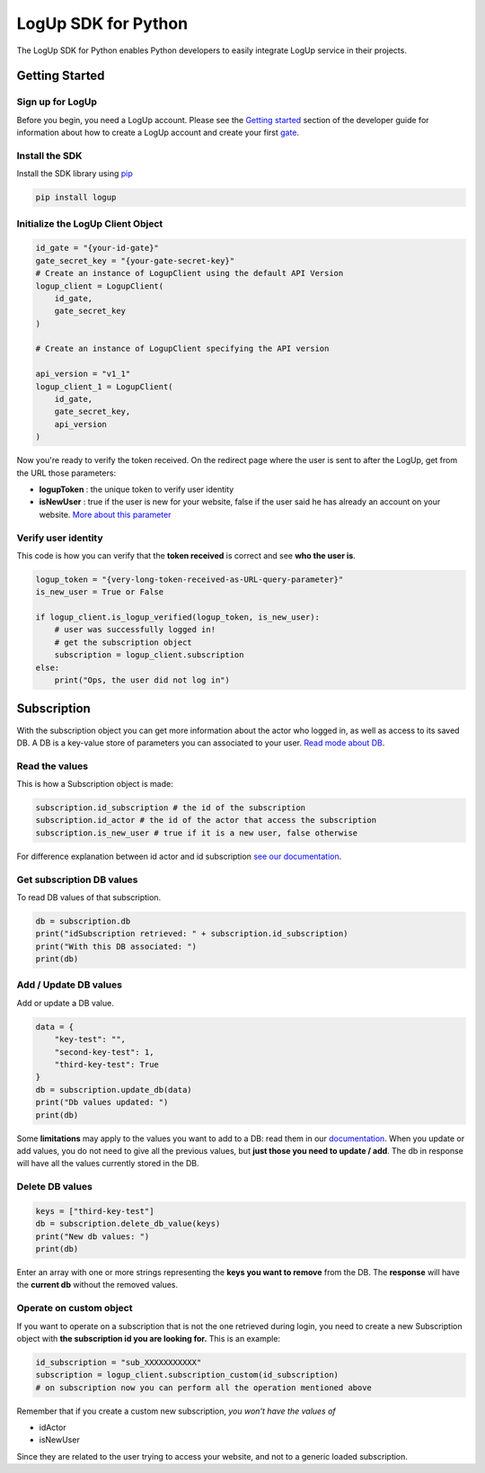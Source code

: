 ====================
LogUp SDK for Python
====================

The LogUp SDK for Python enables Python developers to easily integrate LogUp service in their projects.

Getting Started
---------------

Sign up for LogUp
:::::::::::::::::

Before you begin, you need a LogUp account. Please see the `Getting started <https://docs.logup.co/getting_started.html>`_
section of the developer guide for information about how to create a LogUp account and create your first `gate
<https://docs.logup.co/gate.html>`_.

Install the SDK
:::::::::::::::

Install the SDK library using `pip <https://pypi.python.org/pypi/pip>`_

.. code-block:: bash

    pip install logup

Initialize the LogUp Client Object
::::::::::::::::::::::::::::::::::

.. code-block:: python

    id_gate = "{your-id-gate}"
    gate_secret_key = "{your-gate-secret-key}"
    # Create an instance of LogupClient using the default API Version
    logup_client = LogupClient(
        id_gate,
        gate_secret_key
    )

    # Create an instance of LogupClient specifying the API version

    api_version = "v1_1"
    logup_client_1 = LogupClient(
        id_gate,
        gate_secret_key,
        api_version
    )

Now you're ready to verify the token received. On the redirect page where the user is sent to after the LogUp, get from
the URL those parameters:

- **logupToken** : the unique token to verify user identity

- **isNewUser** : true if the user is new for your website, false if the user said he has already an account on your website. `More about this parameter <https://docs.logup.co/access.html#response-parameters>`_

Verify user identity
::::::::::::::::::::

This code is how you can verify that the **token received** is correct and see **who the user is**.

.. code-block:: python

    logup_token = "{very-long-token-received-as-URL-query-parameter}"
    is_new_user = True or False

    if logup_client.is_logup_verified(logup_token, is_new_user):
        # user was successfully logged in!
        # get the subscription object
        subscription = logup_client.subscription
    else:
        print("Ops, the user did not log in")

Subscription
------------

With the subscription object you can get more information about the actor who logged in, as well as access to its saved
DB. A DB is a key-value store of parameters you can associated to your user. `Read mode about DB <https://docs.logup.co/subscription.html>`_.

Read the values
:::::::::::::::

This is how a Subscription object is made:

.. code-block:: python

    subscription.id_subscription # the id of the subscription
    subscription.id_actor # the id of the actor that access the subscription
    subscription.is_new_user # true if it is a new user, false otherwise

For difference explanation between id actor and id subscription `see our documentation <https://docs.logup.co/access.html#subscription-and-actor-difference>`_.

Get subscription DB values
::::::::::::::::::::::::::

To read DB values of that subscription.

.. code-block:: python

    db = subscription.db
    print("idSubscription retrieved: " + subscription.id_subscription)
    print("With this DB associated: ")
    print(db)

Add / Update DB values
::::::::::::::::::::::

Add or update a DB value.

.. code-block:: python

    data = {
        "key-test": "",
        "second-key-test": 1,
        "third-key-test": True
    }
    db = subscription.update_db(data)
    print("Db values updated: ")
    print(db)

Some **limitations** may apply to the values you want to add to a DB: read them in our
`documentation <https://docs.logup.co/subscription.html>`_.
When you update or add values, you do not need to give all the previous values, but **just those you need to update / add**.
The db in response will have all the values currently stored in the DB.


Delete DB values
::::::::::::::::

.. code-block:: python

    keys = ["third-key-test"]
    db = subscription.delete_db_value(keys)
    print("New db values: ")
    print(db)

Enter an array with one or more strings representing the **keys you want to remove** from the DB. The **response** will have
the **current db** without the removed values.

Operate on custom object
::::::::::::::::::::::::

If you want to operate on a subscription that is not the one retrieved during login, you need to create a new
Subscription object with **the subscription id you are looking for.** This is an example:

.. code-block:: python

    id_subscription = "sub_XXXXXXXXXXX"
    subscription = logup_client.subscription_custom(id_subscription)
    # on subscription now you can perform all the operation mentioned above

Remember that if you create a custom new subscription, *you won't have the values of*

- idActor
- isNewUser

Since they are related to the user trying to access your website, and not to a generic loaded subscription.
